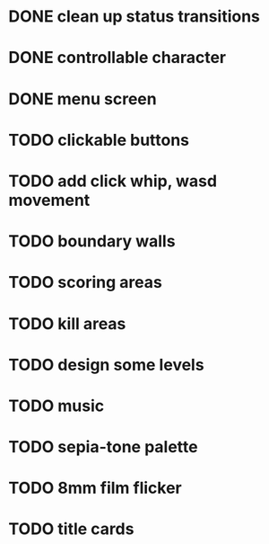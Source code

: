 * DONE clean up status transitions
* DONE controllable character
* DONE menu screen
* TODO clickable buttons
* TODO add click whip, wasd movement
* TODO boundary walls
* TODO scoring areas
* TODO kill areas
* TODO design some levels
* TODO music
* TODO sepia-tone palette
* TODO 8mm film flicker
* TODO title cards
